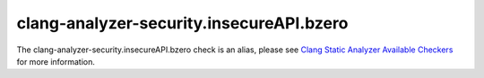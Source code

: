 .. title:: clang-tidy - clang-analyzer-security.insecureAPI.bzero
.. meta::
   :http-equiv=refresh: 5;URL=https://clang.llvm.org/docs/analyzer/checkers.html#security-insecureapi-bzero

clang-analyzer-security.insecureAPI.bzero
=========================================

The clang-analyzer-security.insecureAPI.bzero check is an alias, please see
`Clang Static Analyzer Available Checkers <https://clang.llvm.org/docs/analyzer/checkers.html#security-insecureapi-bzero>`_
for more information.

